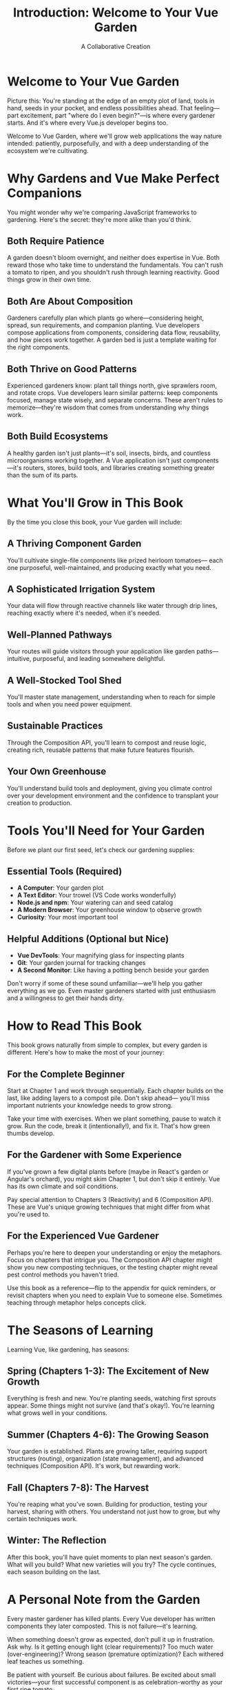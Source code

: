 #+TITLE: Introduction: Welcome to Your Vue Garden
#+AUTHOR: A Collaborative Creation

* Welcome to Your Vue Garden

Picture this: You're standing at the edge of an empty plot of land, 
tools in hand, seeds in your pocket, and endless possibilities ahead. 
That feeling—part excitement, part "where do I even begin?"—is where every gardener starts. And it's where every Vue.js
developer begins too.

Welcome to Vue Garden, where we'll grow web applications the way 
nature intended: patiently, purposefully, and with a deep understanding 
of the ecosystem we're cultivating.

* Why Gardens and Vue Make Perfect Companions

You might wonder why we're comparing JavaScript frameworks to gardening. 
Here's the secret: they're more alike than you'd think.

** Both Require Patience

A garden doesn't bloom overnight, and neither does expertise in Vue. 
Both reward those who take time to understand the fundamentals. You 
can't rush a tomato to ripen, and you shouldn't rush through learning 
reactivity. Good things grow in their own time.

** Both Are About Composition

Gardeners carefully plan which plants go where—considering height, 
spread, sun requirements, and companion planting. Vue developers compose 
applications from components, considering data flow, reusability, and 
how pieces work together. A garden bed is just a template waiting for 
the right components.

** Both Thrive on Good Patterns

Experienced gardeners know: plant tall things north, give sprawlers 
room, and rotate crops. Vue developers learn similar patterns: keep 
components focused, manage state wisely, and separate concerns. These 
aren't rules to memorize—they're wisdom that comes from understanding 
why things work.

** Both Build Ecosystems

A healthy garden isn't just plants—it's soil, insects, birds, and 
countless microorganisms working together. A Vue application isn't 
just components—it's routers, stores, build tools, and libraries 
creating something greater than the sum of its parts.

* What You'll Grow in This Book

By the time you close this book, your Vue garden will include:

** A Thriving Component Garden
You'll cultivate single-file components like prized heirloom tomatoes—
each one purposeful, well-maintained, and producing exactly what you need.

** A Sophisticated Irrigation System
Your data will flow through reactive channels like water through drip 
lines, reaching exactly where it's needed, when it's needed.

** Well-Planned Pathways
Your routes will guide visitors through your application like garden 
paths—intuitive, purposeful, and leading somewhere delightful.

** A Well-Stocked Tool Shed
You'll master state management, understanding when to reach for simple 
tools and when you need power equipment.

** Sustainable Practices
Through the Composition API, you'll learn to compost and reuse logic, 
creating rich, reusable patterns that make future features flourish.

** Your Own Greenhouse
You'll understand build tools and deployment, giving you climate control 
over your development environment and the confidence to transplant your 
creation to production.

* Tools You'll Need for Your Garden

Before we plant our first seed, let's check our gardening supplies:

** Essential Tools (Required)
- *A Computer*: Your garden plot
- *A Text Editor*: Your trowel (VS Code works wonderfully)
- *Node.js and npm*: Your watering can and seed catalog
- *A Modern Browser*: Your greenhouse window to observe growth
- *Curiosity*: Your most important tool

** Helpful Additions (Optional but Nice)
- *Vue DevTools*: Your magnifying glass for inspecting plants
- *Git*: Your garden journal for tracking changes
- *A Second Monitor*: Like having a potting bench beside your garden

Don't worry if some of these sound unfamiliar—we'll help you gather 
everything as we go. Even master gardeners started with just enthusiasm 
and a willingness to get their hands dirty.

* How to Read This Book

This book grows naturally from simple to complex, but every garden is 
different. Here's how to make the most of your journey:

** For the Complete Beginner

Start at Chapter 1 and work through sequentially. Each chapter builds 
on the last, like adding layers to a compost pile. Don't skip ahead—
you'll miss important nutrients your knowledge needs to grow strong.

Take your time with exercises. When we plant something, pause to watch 
it grow. Run the code, break it (intentionally!), and fix it. That's 
how green thumbs develop.

** For the Gardener with Some Experience

If you've grown a few digital plants before (maybe in React's garden 
or Angular's orchard), you might skim Chapter 1, but don't skip it 
entirely. Vue has its own climate and soil conditions.

Pay special attention to Chapters 3 (Reactivity) and 6 (Composition API). 
These are Vue's unique growing techniques that might differ from what 
you're used to.

** For the Experienced Vue Gardener

Perhaps you're here to deepen your understanding or enjoy the metaphors. 
Focus on chapters that intrigue you. The Composition API chapter might 
show you new composting techniques, or the testing chapter might reveal 
pest control methods you haven't tried.

Use this book as a reference—flip to the appendix for quick reminders, 
or revisit chapters when you need to explain Vue to someone else. 
Sometimes teaching through metaphor helps concepts click.

* The Seasons of Learning

Learning Vue, like gardening, has seasons:

** Spring (Chapters 1-3): The Excitement of New Growth
Everything is fresh and new. You're planting seeds, watching first 
sprouts appear. Some things might not survive (and that's okay!). 
You're learning what grows well in your conditions.

** Summer (Chapters 4-6): The Growing Season
Your garden is established. Plants are growing taller, requiring 
support structures (routing), organization (state management), and 
advanced techniques (Composition API). It's work, but rewarding work.

** Fall (Chapters 7-8): The Harvest
You're reaping what you've sown. Building for production, testing your 
harvest, sharing with others. You understand not just how to grow, but 
why certain techniques work.

** Winter: The Reflection
After this book, you'll have quiet moments to plan next season's garden. 
What will you build? What new varieties will you try? The cycle continues, 
each season building on the last.

* A Personal Note from the Garden

Every master gardener has killed plants. Every Vue developer has written 
components they later composted. This is not failure—it's learning.

When something doesn't grow as expected, don't pull it up in frustration. 
Ask why. Is it getting enough light (clear requirements)? Too much water 
(over-engineering)? Wrong season (premature optimization)? Each withered 
leaf teaches us something.

Be patient with yourself. Be curious about failures. Be excited about 
small victories—your first successful component is as celebration-worthy 
as your first ripe tomato.

* The Garden Gate Opens

Are you ready? Your Vue garden awaits.

In the next chapter, we'll prepare our soil—setting up our development 
environment and understanding the ground we'll be planting in. We'll 
test the pH (check our Node version), add amendments (install Vue), and 
prepare the perfect bed for our first seedling.

Remember: every magnificent garden started with someone looking at bare 
earth and imagining what could grow there. That someone is now you.

Let's pick up our tools and begin.

---

/The morning sun is perfect for planting. The soil is ready. Your Vue garden journey starts with the turn of this page./
